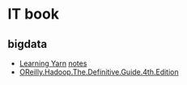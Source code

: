 * IT book
** bigdata
+ [[file:../book/Learning%20YARN.pdf][Learning Yarn]] [[file:2017-03-16-learning--yarn.org][notes]] 
+ [[file:../book/OReilly.Hadoop.The.Definitive.Guide.4th.Edition.2015.3.pdf][OReilly.Hadoop.The.Definitive.Guide.4th.Edition]]  
